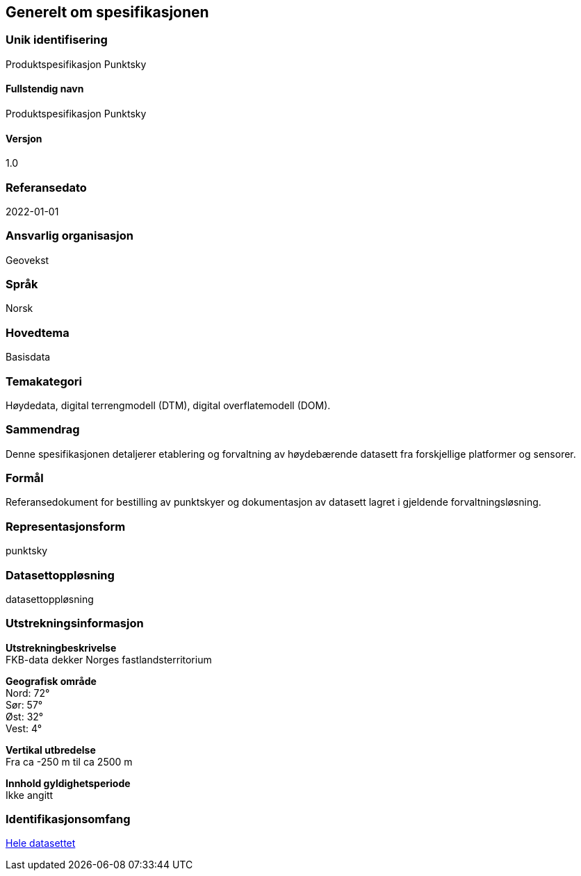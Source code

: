 == Generelt om spesifikasjonen

=== Unik identifisering
Produktspesifikasjon Punktsky

==== Fullstendig navn
Produktspesifikasjon Punktsky

==== Versjon
1.0

=== Referansedato
2022-01-01

=== Ansvarlig organisasjon
Geovekst

=== Språk
Norsk

=== Hovedtema
Basisdata

=== Temakategori
Høydedata, digital terrengmodell (DTM), digital overflatemodell (DOM).

=== Sammendrag
Denne spesifikasjonen detaljerer etablering og forvaltning av høydebærende datasett fra forskjellige platformer og sensorer. 

=== Formål
Referansedokument for bestilling av punktskyer og dokumentasjon av datasett lagret i gjeldende forvaltningsløsning.

=== Representasjonsform
punktsky

=== Datasettoppløsning
datasettoppløsning

=== Utstrekningsinformasjon
*Utstrekningbeskrivelse* + 
FKB-data dekker Norges fastlandsterritorium 

*Geografisk område* + 
Nord: 72° +
Sør: 57° +
Øst: 32° +
Vest: 4°

*Vertikal utbredelse* + 
Fra ca -250 m til ca 2500 m

*Innhold gyldighetsperiode* + 
Ikke angitt

=== Identifikasjonsomfang
<<HeleDatasettet,Hele datasettet>>